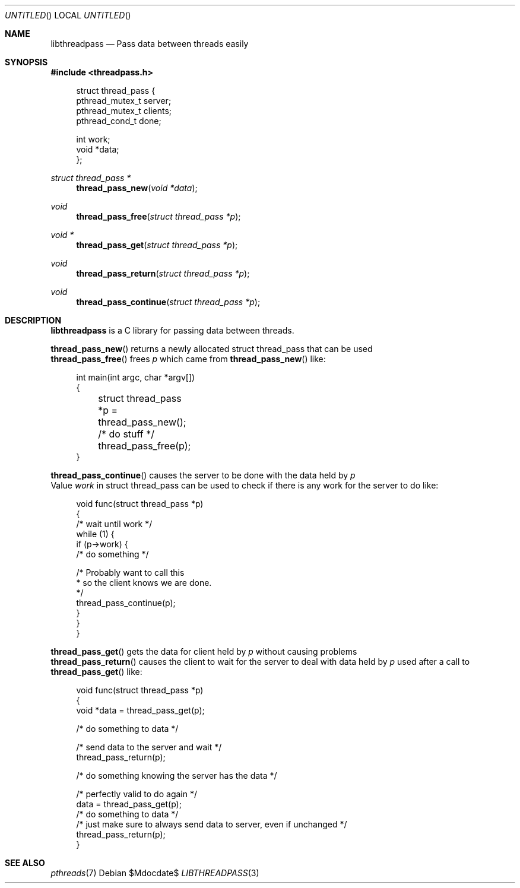 .Dd $Mdocdate$
.Os
.Dt LIBTHREADPASS 3
.Sh NAME
.Nm libthreadpass
.Nd Pass data between threads easily
.Sh SYNOPSIS
.In threadpass.h
.in +4n
.nf
.sp
struct thread_pass {
        pthread_mutex_t server;
        pthread_mutex_t clients;
        pthread_cond_t done;

        int work;
        void *data;
};
.sp
.fi
.in
.Ft struct thread_pass *
.Fn thread_pass_new "void *data"
.Ft void
.Fn thread_pass_free "struct thread_pass *p"
.Ft void *
.Fn thread_pass_get "struct thread_pass *p"
.Ft void
.Fn thread_pass_return "struct thread_pass *p"
.Ft void
.Fn thread_pass_continue "struct thread_pass *p"

.Sh DESCRIPTION
.Nm
is a C library for passing data between threads.
.Pp
.Fn thread_pass_new
returns a newly allocated struct thread_pass that can be used
.br
.Fn thread_pass_free
frees
.Fa p
which came from
.Fn thread_pass_new
like:
.br
.in +4n
.nf
.sp
int main(int argc, char *argv[])
{
	struct thread_pass *p = thread_pass_new();

	/* do stuff */

	thread_pass_free(p);
}
.sp
.fi
.in
.Fn thread_pass_continue
causes the server to be done with the data held by
.Fa p
.br
Value
.Fa work
in struct thread_pass can be used to check if there is any work for the server to do like:
.in +4n
.nf
.sp
void func(struct thread_pass *p)
{
        /* wait until work */
        while (1) {
                if (p->work) {
                        /* do something */

                        /* Probably want to call this
                         * so the client knows we are done.
                         */
                        thread_pass_continue(p);
                }
        }
}
.sp
.fi
.in
.Fn thread_pass_get
gets the data for client held by
.Fa p
without causing problems
.br
.Fn thread_pass_return
causes the client to wait for the server to deal with data held by
.Fa p
used after a call to
.Fn thread_pass_get
like:
.br
.in +4n
.nf
.sp
void func(struct thread_pass *p)
{
        void *data = thread_pass_get(p);

        /* do something to data */

        /* send data to the server and wait */
        thread_pass_return(p);

        /* do something knowing the server has the data */

        /* perfectly valid to do again */
        data = thread_pass_get(p);
        /* do something to data */
        /* just make sure to always send data to server, even if unchanged */
        thread_pass_return(p);
}
.sp
.fi
.in
.Sh SEE ALSO
.Xr pthreads 7
